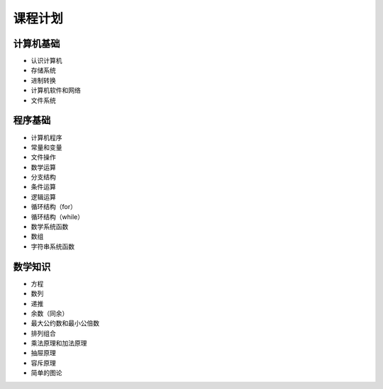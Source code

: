 课程计划
===============================================================================

计算机基础
-------------------------------------------------------------------------------
* 认识计算机
* 存储系统
* 进制转换
* 计算机软件和网络
* 文件系统

程序基础
-------------------------------------------------------------------------------
* 计算机程序
* 常量和变量
* 文件操作
* 数学运算
* 分支结构
* 条件运算
* 逻辑运算
* 循环结构（for）
* 循环结构（while）
* 数学系统函数
* 数组
* 字符串系统函数

数学知识
-------------------------------------------------------------------------------
* 方程
* 数列
* 递推
* 余数（同余）
* 最大公约数和最小公倍数
* 排列组合
* 乘法原理和加法原理
* 抽屉原理
* 容斥原理
* 简单的图论

